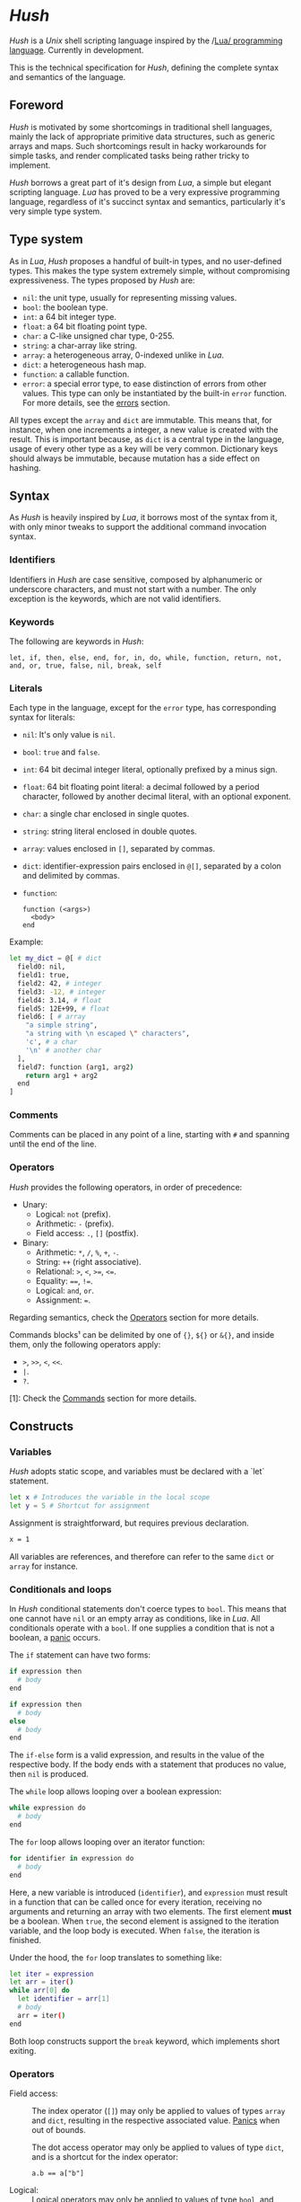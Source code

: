 #+html: <img src="../images/logo.png" alt="Logo" align="right" width="125">

* /Hush/
  /Hush/ is a /Unix/ shell scripting language inspired by the /[[http://www.lua.org/][Lua/ programming
  language]]. Currently in development.

  This is the technical specification for /Hush/, defining the complete syntax and semantics
  of the language.
** Foreword
   /Hush/ is motivated by some shortcomings in traditional shell languages, mainly the lack
   of appropriate primitive data structures, such as generic arrays and maps. Such
   shortcomings result in hacky workarounds for simple tasks, and render complicated tasks
   being rather tricky to implement.

   /Hush/ borrows a great part of it's design from /Lua/, a simple but elegant scripting
   language. /Lua/ has proved to be a very expressive programming language, regardless of
   it's succinct syntax and semantics, particularly it's very simple type system.
** Type system
   As in /Lua/, /Hush/ proposes a handful of built-in types, and no user-defined types. This
   makes the type system extremely simple, without compromising expressiveness. The types
   proposed by /Hush/ are:
   - =nil=: the unit type, usually for representing missing values.
   - =bool=: the boolean type.
   - =int=: a 64 bit integer type.
   - =float=: a 64 bit floating point type.
   - =char=: a C-like unsigned char type, 0-255.
   - =string=: a char-array like string.
   - =array=: a heterogeneous array, 0-indexed unlike in /Lua/.
   - =dict=: a heterogeneous hash map.
   - =function=: a callable function.
   - =error=: a special error type, to ease distinction of errors from other values. This
     type can only be instantiated by the built-in =error= function. For more details, see
     the [[#Errors][errors]] section.

   All types except the ~array~ and ~dict~ are immutable. This means that, for instance, when
   one increments a integer, a new value is created with the result. This is important
   because, as =dict= is a central type in the language, usage of every other type as a
   key will be very common. Dictionary keys should always be immutable, because mutation
   has a side effect on hashing.
** Syntax
   As /Hush/ is heavily inspired by /Lua/, it borrows most of the syntax from it, with only
   minor tweaks to support the additional command invocation syntax.
*** Identifiers
    Identifiers in /Hush/ are case sensitive, composed by alphanumeric or underscore
    characters, and must not start with a number. The only exception is the keywords,
    which are not valid identifiers.
*** Keywords
    The following are keywords in /Hush/:
    : let, if, then, else, end, for, in, do, while, function, return, not, and, or, true, false, nil, break, self
*** Literals
    Each type in the language, except for the =error= type, has corresponding syntax for
    literals:
    - =nil=: It's only value is ~nil~.
    - =bool=: ~true~ and ~false~.
    - =int=: 64 bit decimal integer literal, optionally prefixed by a minus sign.
    - =float=: 64 bit floating point literal: a decimal followed by a period character,
      followed by another decimal literal, with an optional exponent.
    - =char=: a single char enclosed in single quotes.
    - =string=: string literal enclosed in double quotes.
    - =array=: values enclosed in =[]=, separated by commas.
    - =dict=: identifier-expression pairs enclosed in =@[]=, separated by a colon and
      delimited by commas.
    - =function=:
      : function (<args>)
      :   <body>
      : end

    Example:
    #+begin_src bash
      let my_dict = @[ # dict
        field0: nil,
        field1: true,
        field2: 42, # integer
        field3: -12, # integer
        field4: 3.14, # float
        field5: 12E+99, # float
        field6: [ # array
          "a simple string",
          "a string with \n escaped \" characters",
          'c', # a char
          '\n' # another char
        ],
        field7: function (arg1, arg2)
          return arg1 + arg2
        end
      ]
    #+end_src
*** Comments
    Comments can be placed in any point of a line, starting with =#= and spanning until the
    end of the line.
*** Operators
    /Hush/ provides the following operators, in order of precedence:
    - Unary:
      + Logical: =not= (prefix).
      + Arithmetic: =-= (prefix).
      + Field access: =.=, =[]= (postfix).
    - Binary:
      + Arithmetic: =*=, =/=, =%=, =+=, =-=.
      + String: =++= (right associative).
      + Relational: =>=, =<=, =>==, =<==.
      + Equality: ====, =!==.
      + Logical: =and=, =or=.
      + Assignment: ===.

    Regarding semantics, check the [[#Operators-1][Operators]] section for more details.

    Commands blocks¹ can be delimited by one of ={}=, =${}= or =&{}=, and inside them, only the
    following operators apply:
    - =>=, =>>=, =<=, =<<=.
    - =|=.
    - =?=.

    [1]: Check the [[#Commands][Commands]] section for more details.
** Constructs
*** Variables
    /Hush/ adopts static scope, and variables must be declared with a `let` statement.
    #+begin_src bash
      let x # Introduces the variable in the local scope
      let y = 5 # Shortcut for assignment
    #+end_src

    Assignment is straightforward, but requires previous declaration.
    #+begin_src bash
      x = 1
    #+end_src

    All variables are references, and therefore can refer to the same ~dict~ or ~array~ for
    instance.
*** Conditionals and loops
    In /Hush/ conditional statements don't coerce types to =bool=. This means that one cannot
    have =nil= or an empty array as conditions, like in /Lua/. All conditionals operate with a
    =bool=. If one supplies a condition that is not a boolean, a [[#Panics][panic]] occurs.

    The =if= statement can have two forms:
    #+begin_src bash
      if expression then
        # body
      end

      if expression then
        # body
      else
        # body
      end
    #+end_src
    The =if-else= form is a valid expression, and results in the value of the respective
    body. If the body ends with a statement that produces no value, then =nil= is produced.

    The =while= loop allows looping over a boolean expression:
    #+begin_src bash
      while expression do
        # body
      end
    #+end_src

    The =for= loop allows looping over an iterator function:
    #+begin_src bash
      for identifier in expression do
        # body
      end
    #+end_src
    Here, a new variable is introduced (=identifier=), and =expression= must result in a
    function that can be called once for every iteration, receiving no arguments and
    returning an array with two elements. The first element *must* be a boolean. When =true=,
    the second element is assigned to the iteration variable, and the loop body is
    executed. When =false=, the iteration is finished.

    Under the hood, the =for= loop translates to something like:
    #+begin_src bash
      let iter = expression
      let arr = iter()
      while arr[0] do
        let identifier = arr[1]
        # body
        arr = iter()
      end
    #+end_src

    Both loop constructs support the =break= keyword, which implements short exiting.
*** Operators
    - Field access: ::
      The index operator (=[]=) may only be applied to values of types =array= and =dict=,
      resulting in the respective associated value. [[#Panics][Panics]] when out of bounds.

      The dot access operator may only be applied to values of type =dict=, and is a
      shortcut for the index operator:
      : a.b == a["b"]
    - Logical: ::
      Logical operators may only be applied to values of type =bool=, and always result in a
      value of the same type. The =and= and =or= operators implement [[https://en.wikipedia.org/wiki/Short-circuit_evaluation][short circuit]] semantics.
    - Arithmetic: ::
      Arithmetic operators may be applied to numeric values (=int= and =float=). Values of
      type =int= will be automatically converted to =float= when paired with a =float= on a
      binary operator. The integer modulo operator (=%=) is only available for =int=
      values. Integer division by zero will cause a [[#Panics][panic]].
    - String: ::
      The string concatenation operator (=++=) may only be applied to strings, and will
      result in a new string. Note that strings in /Hush/ are immutable.
    - Relational: ::
      Relational operators may only be applied to values of type =int=, =float=, =char= or
      =string=, and always result in a value of type =bool=.
    - Equality: ::
      Equality operators can be applied to values of arbitrary types, and always result in
      a value of type =bool=.
    Providing invalid types for any operator will cause a [[#Panics][panic]].
*** Functions
    In traditional shells, function arguments are always strings, and the return value is
    always an integer (status code). /Hush/ proposes more generic semantics, which are
    typically adopted by general purpose programming languages. Functions should be able
    to accept parameters of arbitrary types, and also be able to return a value of an
    arbitrary type. On the other hand, commands are limited by the operating system to
    accept strings and return a status code. Therefore, when invoking external commands,
    /Hush/ converts the given arguments to strings, and provides the status code as the
    return value.

    In /Hush/, functions:
    - Can have an arbitrary number of parameters, defined by up to two comma-separated
      lists of parameters, delimited by a semicolon. The first list, if any, denotes
      required parameters. The second list, if any, denotes optional parameters. If a
      function is called with missing required arguments, then a [[#Panics][panic]] occurs. Optional
      arguments default to ~nil~.
    - Return only one value, in contrast to /Lua/.
    - Are values, being first class citizens like every other type in the language.
    - As they are values, they have no name. A function declared with a name is actually a
      variable declaration, referring to such function value. Therefore, such variable can
      be reassigned to a different value.
    - Can also capture variables, i.e. they can be closures.
    - Can be recursive. As functions are values, recursive functions are actually closures
      on themselves.
    - Have access to a special variable, ~self~, which is a reference to the function's
      parent, if any. If a function is called directly as ~my_function()~, then ~self~ is
      ~nil~. Otherwise, if it's called as a member of a ~dict~, as in ~my_obj.my_function()~,
      then ~self~ refers to the same value as ~my_obj~.

    Summarizing, here are some examples of functions in /Hush/:
    #+begin_src bash
      # Simple function definition.
      function sum(a, b, c)
        return a + b + c
      end


      # Reassigns the sum variable, which was referring to the previous function.
      sum = function (a, b, c; d) # Here, `d` is an optional argument.
        if d != nil then
          return a + b + c + d
        else
          return a + b + c
        end
      end


      function sum(a)
        return function(b) # Closure!
          return a + b  # Here, `a` is captured from the outer scope.
        end
      end


      # Simple recursive function.
      function factorial(n)
        if n < 2 then
          return 1
        else
          return n * factorial(n - 1)
        end
      end


      # A member function.
      let my_obj = @[
        value: 5,

        method: function()
          if self != nil then
            return self.value
          else
            return 0
          end
        end,
      ]

      my_obj.method() # Returns 5

      let fun = my_obj.method

      fun() # Returns 0
    #+end_src
*** Expressions
    In traditional shells, expressions produce two results that can be manipulated by the
    language: the standard output (/stdin/stderr/), and a status code. The output can be
    captured by the ~$()~ operator, and the status code is immediately available through the
    ~$?~ variable.
**** Commands
     In /Hush/, command blocks are enclosed in ~{}~. Individual commands must end with a
     semicolon, except for the last command in the block. This can be annoying for simple
     commands, but it allows one to split a command across multiple lines interspersed
     with comments, which is currently impossible in /Bash/, for instance.

     #+begin_src bash
       {
         docker create
                --name $container
                -i -a STDIN -a STDOUT -a STDERR # attach all stdio
                -v $pwd:/my/project:ro # mount the source code as a read-only volume
                my-image:latest;


         rsync -av --delete --delete-excluded
                # version control directories:
                --exclude='.git/'
                --exclude='.svn/'
                # build directories:
                --exclude='.stack-work/'
                --exclude='.ccls-cache/'
                --exclude='target/'
                --exclude='bin/'
                --exclude='obj/'
                # don't backup series or torrents:
                --exclude='series/'
                --exclude='torrents/'
                ~/ /mnt/backup 2>1
           | tee rsync.log;


         list-musics
           | xargs --null -- mediainfo --Output='Audio;%Duration%\n' # get duration in milliseconds
           | awk NF # remove empty lines
           | paste -s -d + # join lines with +
           | bc # eval the resulting expression
       }
     #+end_src
***** Results and Errors
      The result of a command invocation and execution is the status code if =0=, or an
      =error= otherwise. The resulting =error= will contain the =status= field in it's
      context. In pipelines, the result is an array of the results of each individual
      command.

      The result of a command block is an array of results, or a single result if there is
      a single command/pipeline.

      By default, if a command or a pipeline produces an =error=, /Hush/ will interrupt the
      execution of the current command block. This behavior is similar to /Bash/'s ~set -e~.
      To prevent this, one can use the =?= operator after a command/pipeline, and /Hush/ will
      proceed even if the result is an =error=.

      Example:
      #+begin_src bash
        let results = {
          # (A)
          cat /etc/shadow ?; # Should error with permission denied, but won't abort the command block.

          # (B) The following pipeline will contain an error, but the command block won't be aborted.
          echo Hello world!
            | cat
            | cat /etc/shadow # Should error with permission denied.
            | cat ?;

          # (C)
          echo Hello world!; # Should succeed, resulting in 0.

          # (D) Should error, aborting the command block.
          echo Hello world!
            | cat /etc/shadow # Should error with permission denied.
            | cat;

          # (E)
          echo Foo Bar; # Won't be executed, because an error has caused the abortion of the command block.
        }

        let result

        # (A): Permission denied.
        result = results[0]
        std.type(result) == "error"
        result.status == 1 # Cat returns 1 when permission denied.

        # (B): Array containing results of each command in the pipeline.
        result = results[1]
        std.type(result) == "array"
        result[0] == 0 # Success.
        result[1] == 0 # Success.
        std.type(result[2]) == "error" # Permission denied.
        result[3] == 0 # Success.

        # (C): Success.
        result = result[2]
        result == 0

        # (D): array containing results of each command in the pipeline.
        result = result[3]
        std.type(result) == "array"
        result[0] == 0 # Success.
        std.type(result[1]) == "error" # Permission denied.
        result[2] == 0 # Success.

        # (E): Due to the previous failure not guarded by the ? operator, the last command in the
        # block didn't get to execute.
        std.length(results) == 4
      #+end_src
***** Command lookup
      If the command name contains a path separator (=/=), /Hush/ will attempt to execute the
      respective file, if any. Otherwise, /Hush/ will look up the command in the following
      order:
      1. Aliases: command aliases defined by the user.
      2. Built-in commands: commands which are not external programs, but are implemented by
         /Hush/, like =cd= and =echo=.
      3. Executables in =$PATH=, respecting the list order

      If there is no such command, or the command cannot be executed, it results in an
      =error=, and /Hush/ outputs the error description to /stderr/.
***** Arguments
      Command arguments are separated by spaces. Backslash-escaped spaces are not
      considered separators, but argument text. Variables can be accessed by prefixing
      their identifier with =$=, or surrounding with =${}=, and are expanded with the following
      rules:
      1. =nil=, =bool=, =char=, =int=, =float=, =string=: converted to string using =tostring()=, passed
         as a *single* argument, regardless of containing spaces, asterisks, and whatnot.
      2. =array=: each element will be converted to a *single* argument, using the first and
         third rules. If the array is empty, no argument is produced. This way, arrays can
         be used to programmatically build lists of command arguments.
      3. =dict=, =function=, =error=: won't be converted, causing a [[#Panics][panic]] instead.
      Attempting to access an undeclared variable results in a [[#Panics][panic]].

      Single quotes delimit literals *without* interpolation, while double quotes allow
      interpolation. Inside double quotes, variables can be accessed with =$= or =${}=, to
      allow consecutive word characters. As an example, all of the following produce a
      single argument to =echo=:
      #+begin_src bash
        let file = "/etc/myconfig"

        {
          echo $file; # /etc/myconfig

          echo '$file'; # $file
          echo '/usr'$file'uration'; # /usr/etc/myconfiguration

          echo "$file"; # /etc/myconfig
          echo "${file}"; # /etc/myconfig
          echo "/usr${file}uration"; # /usr/etc/myconfiguration
        }
      #+end_src

      In /Hush/, there is no such thing as implicitly expanding or globbing the contents of a
      variable.

      /Hush/ performs tree types of expansion for unquoted literal arguments.
      1. *Tilde expansion*:

         Any argument starting with =~/= will have such prefix expanded to =$HOME/=.
      2. *Brace expansion*:

         Arguments containing unescaped brace-enclosed lists will be expanded to an array
         of strings, regardless of existing file paths. The brace syntax allows two forms:
         - ={a,b,,'c'}=: two or more comma-separated strings, which can be empty or
           quoted. One argument will be generated for each string.
         - ={1..10}=: two integers separated by =..=, denoting a sequence. One argument will
           be generated for each element of the sequence.

         Examples:
         - =dir/file{,.jpg,'.png'}= -> =[ "dir/file", "dir/file.jpg", "dir/file.png" ]=
         - =dir/file-{3..1}.txt= -> =[ "dir/file-3.txt", "dir/file-2.txt", "dir/file-1.txt" ]=
      3. *Filename expansion*:

         Arguments containing any of the following patterns, when unescaped, will be
         expanded to an alphabetically sorted array of existing file paths, matched by the
         respective regular expression construct:
         - =*= -> =[^/]*=
         - =?= -> =[^/]=
         - =[= ... =]= -> =[= ... =]=

         Example: =some/*/path*/with/patterns/[1-9].???= will match paths with the following
         regex:
         : some/[^/]*/path[^/]*/with/patterns/[1-9].[^/][^/][^/]

         Hidden files (whose name starts with a dot) *are matched by default*, as opposed to
         /Bash/. Directory references (=.=, =..=) are not matched. Relative paths are expanded
         with a =./= prefix, in order to prevent flag injection vulnerabilities. ¹

      When the expansion results in an array, such array is converted to arguments
      according to the rules described in [[#Commands][Commands]].

      While brace and filename expansion may not be used simultaneously in the same
      argument, tilde expansion can be used with both.

      [1]: As in =chown my-user *=, when there is a file named =--reference=/home/other-user/=.

***** Redirection
      Traditional shells implement multiple operators for redirecting file descriptors. In
      /Bash/, for instance, there are [[https://www.gnu.org/software/bash/manual/html_node/Redirections.html][at least 10 such operators]], which implement quite
      specific behavior. To keep things simple, /Hush/ proposes only four redirection
      operators:
      - ~command < filename~: opens /stdin/ as a reference to the given filename.
      - ~command << string~: opens /stdin/ as a pipe containing the given string.
      - ~command fd> fd2~ or ~command fd> filename~: opens =fd= as a reference to the same file
        of =fd2=, or as a reference to the given filename. =fd= defaults to =1= (/stdout/) when
        omitted. The target file is created if it doesn't exists, or truncated otherwise.
      - ~command fd>> file~: opens =fd= as a reference to the given filename. =fd1= defaults to
        =1= (/stdout/) when omitted. The target file is created if it doesn't exists, or
        appended-to otherwise.

      Literal file descriptors are denoted by a single number, according to the following table:
      | File   | Number |
      |--------+--------|
      | /stdin/  |      0 |
      | /stdout/ |      1 |
      | /stderr/ |      2 |
      If one desires to redirect to a file named "2", quotes must be used:
      #+begin_src bash
        { command > "2" }
      #+end_src

      Filenames may be supplied through variables, but not file descriptors:
      #+begin_src bash
        let var = 2
        { command > $var } # Redirects to a file named "2"
      #+end_src

      Contrary to traditional shells, redirection operators must be placed after all of
      the supplied arguments for a command. This aims to assure that no redirection can go
      unnoticed when there are many arguments. The redirection operator has higher
      precedence than the [[#Piping][pipe]] operator.

      If any of the I/O operations regarding redirections fails, the target command is not
      executed, and an =error= is produced.
***** Piping
      Commands can be chained into pipelines using the =|= operator, which connects the left
      hand side's =stdout= to the right hand side's =stdin= using a unix [[https://pubs.opengroup.org/onlinepubs/009604499/functions/pipe.html][pipe]]. While the =|=
      operator is left associative, all commands in a pipeline are executed concurrently.
      /Hush/ awaits all processes to finish, producing an array with the result of all
      commands in the pipeline.

      Here are some insightful examples of such behavior:
      - The following pipeline:
        #+begin_src bash
          { ps aux | cat | cat | cat | grep 'cat' }
        #+end_src
        May output something like:
        #+begin_example
          91632  0.0  0.0   5492   676 pts/3    S+   19:03   0:00 cat
          91633  0.0  0.0   5492   680 pts/3    S+   19:03   0:00 cat
          91634  0.0  0.0   5492   684 pts/3    S+   19:03   0:00 cat
          91635  0.0  0.0   6396  2316 pts/3    S+   19:03   0:00 grep cat
        #+end_example
        Which indicates that all =cat= programs were already running when =ps= fetched the
        process list.
      - The following command outputs an infinite stream of zeroes:
        #+begin_src bash
          { cat /dev/zero | tr '\0' '0' }
        #+end_src
        But when piped to the =head= command, all involved programs terminate:
        #+begin_src bash
          { cat /dev/zero | tr '\0' '0' | head -c 20 }
        #+end_src
        Because when =head= closes it's side of the pipe, attempts to write from the other
        programs result in =SIGPIPE=.

      If any of the I/O operations regarding the pipes fails, none of the target command
      are executed, and an =error= is produced instead.
***** Capturing output
      The capture operator (~${}~ in /Hush/) adopts more flexible semantics than those of
      traditional shells. Instead of resulting in the command's /stdout/, the result is a
      ~dict~ containing three fields: a =string= for /stdout/, a =string= for /stderr/, and the
      result status. This enables accessing both /stdout/ and /stderr/ separately, as well as
      the result status, all with value semantics. If one cares only about the /stdout/ for
      instance, direct access can be used, without requiring any intermediate variables:
      #+begin_src bash
        ${date --iso-8061}.stdout
      #+end_src

      To pass the output as arguments to other commands, one needs intermediate variables,
      as opposed to traditional shells.

      /Bash/:
      #+begin_src bash
        tee $(date --iso-8601)
      #+end_src

      /Hush/:
      #+begin_src bash
        let date = ${date --iso-8601}.stdout
        { tee $date }
      #+end_src

      If any of the I/O operations regarding capturing fails, the target command is not
      executed, and an =error= is produced.
***** Asynchronous commands
      Shells like /Ksh/, /Zsh/ and /Bash/ support asynchronous commands through the =coproc=
      keyword and the =&= operator, also providing the =wait= built-in for joining such
      co-processes. In such shells, the /pid/ of a asynchronous command is immediately
      available through the =$!= variable.

      Bash:
      #+begin_src bash
        # Array variable to capture the pids of all spawned tasks
        declare -a pids

        one long running command &
        pids+=($!)

        another long running command &
        pids+=($!)

        yet another long running command &
        pids+=($!)

        # Give jobs some time to complete
        sleep 2000

        status=0

        for pid in ${pids[@]}; do
          if ps -p $pid > /dev/null; then
            # Job is stil running, abort...
            kill $pid
            status=1
          else
            # Job finished, check if succeeded:
            if ! wait $pid; then
              status=$?
            fi
          fi
        done

        exit $status
      #+end_src

      /Hush/ proposes a different approach, allowing one to launch a command block
      asynchronously, and have immediate access to the operations regarding such job. When
      a command block is delimited with the =&{}= operator, the block is executed
      asynchronously, and the resulting value of the expression is a =dict= with a set of
      values and functions to operate on the job:
      - ~pid~: the job's =pid=. You are unlikely to need this field in practice.
      - ~running()~: returns a =bool= indicating whether the job is still running.
      - ~abort()~: aborts the job, killing any child processes.
      - ~join()~: like /Bash/'s =wait=, blocks until the job is finished, and returns the
        command block result.

      Hush:
      #+begin_src bash
        # Array variable to capture the pids of all spawned tasks
        let jobs = []

        let job = &{ one long running command }
        jobs.push(job)

        job = &{ another long running command }
        jobs.push(job)

        job = &{ yet another long running command }
        jobs.push(job)

        # Give jobs some time to complete
        std.sleep(2000)

        let status = 0

        for job in std.iter(jobs) do
          if job.running() then
            # Job is still running, abort...
            job.abort()
            status = 1
          else
            # Job finished, check if succeeded:
            let job_result = job.join()
            if std.type(job_result) == "error" then
              std.print("Failed to execute job:")
              std.print(job_result)
            end
          end
        end
      #+end_src
**** Function calls
     Functions in /Hush/ can be called using the ~()~ operator. Like in the function
     declaration, the function call operator receives required and optional arguments,
     using the exact same syntax.
***** Redirection, capturing, piping and asynchronous execution
      In /Hush/, there is currently no way of capturing, piping or redirecting the output of
      shell functions. This is due to the fact that pipes in particular have concurrent
      semantics, i.e., each component (command or function) in the pipeline runs
      concurrently. This would be problematic for /Hush/ functions because they can reference
      outer variables through parameters and closures, and consequently mutate their
      values. Therefore, two functions in a pipeline could access the same variable
      concurrently, potentially causing a data race.

      There are plans to include such features in the future, by the means of cloning all
      parameters and closures to piped and asynchronous functions, therefore inhibiting
      data races. But this has to be more carefully designed before we can settle for
      anything.
** Errors
   /Hush/ provides two mechanisms for errors. The =error= type allows one to construct and
   manipulate *recoverable* errors, which can be detected and handled. Panics, on the other
   hand, are *irrecoverable* errors, which result in abortion of the current script
   execution.
*** Recoverable errors
    /Hush/ provides the =error= built-in function to construct values of the =error= type. This
    mechanism should be used for reporting and handling errors. Command blocks and
    built-in functions will report errors by returning values of such type, instead of the
    expected return value.
    #+begin_src bash
      let result = std.cd("/non-existing/directory")

      if std.type(result) == "error" then
         std.print("Failed to change directory:")
         std.print(result)
      end
    #+end_src

    The =error= built-in will produce an =error= providing:
    - A message, supplied by the caller.
    - An optional context, supplied by the caller. Useful for attaching related data.
    - An automatically generated backtrace.

    Examples of recoverable errors:
    - =file not found=
    - =permission error=
    - =invalid format=
    - =command not found=
    - =command returned non-zero exit status=
*** Panics
    Panics are *irrecoverable* errors, due to invalid program logic. When a panic occurs,
    /Hush/ halts the current script execution, and prints an error description message along
    with a stack trace to /stderr/.

    Examples of errors that cause a panic:
    - =syntax error=
    - =integer division by zero=
    - =index out of bounds=
    - =attempt to call a value that is not a function=
    - =missing mandatory arguments=
** Built-ins
   /Hush/ provides built-in functions for common tasks, and built-in commands for tasks that
   cannot be performed by external commands.
*** Functions
    /Hush/ provides a top-level =dict= named =std=, which contains all built-in functions:
    - =cd(dir)= ::
      If =dir= is a =string=, attempts to change the shell's current working directory,
      returning an error on failure. [[#Panics][Panics]] otherwise. This functionality is also
      available through the =cd= [[#Commands-1][command]].
    - =error(description; context)= ::
      Returns a value of type =error=, containing the given description, a backtrace, and
      the optional context. If =description= is not a =string=, or =context= is not =nil= or a
      =dict=, then a [[#Panics][panic]] occurs.
    - =exit(status)= ::
      If =status= is an =int=, exits the shell, returning the given status to the operating
      system. [[#Panics][Panics]] otherwise.
    - ~glob(value)~ ::
      If =value= is a string, performs path expansion, producing a possibly empty array of
      strings. [[#Panics][Panics]] otherwise.
    - ~iter(value)~ ::
      If =value= is a =string=, =array= or =dict=, returns a function that iterates through it's
      elements. [[#Panics][Panics]] otherwise. See the [[#Conditionals-and-loops][Conditionals and loops]] section for more details
      on iterator functions.
    - ~length(value)~ ::
      If =value= is a =string=, =array= or =dict=, returns the number of elements. [[#Panics][Panics]]
      otherwise.
    - ~print(; value)~ ::
      If =value= is not =nil=, converts it to string using =tostring=, then writes to =stdout=,
      followed by a line break. Prints an empty string otherwise.
    - =sleep(milliseconds)= ::
      If =milliseconds= is an =int=, sleeps for the given duration. [[#Panics][Panics]] otherwise.
    - ~tostring(value)~ ::
      Converts =value= to string, using the following rules:
      + =nil=, =bool=, =char=, =int=, =float=, =string=: traditional representation, without quotes.
      + =function=: returns "<function>".
      + =array=, =dict=: recursively dump the inner values, delimited with the respective
        literal syntax.
      + =error=: formats the error description message, along with the context if any.
    - =type(value)= ::
      Returns a string describing the type of =value=.
      #+begin_src bash
        let val = "this is a string"
        std.type(val) == "string" # true
      #+end_src

    Attempts to change the values of the =std= =dict= result in undefined behavior.
*** Commands
    /Hush/ provides only a handful built-in commands, which provide functionality that is
    impossible to be implemented by external programs:
    - =alias= ::
      Creates an alias, to take part in [[#Command-lookup][command lookup]]. The first argument is the alias
      name, and the following arguments are the aliased command and arguments. The alias
      name cannot contain a path separator (=/=). Example:
      #+begin_src bash
        { alias ll ls --color=auto -lh --time-style long-iso --group-directories-first }
      #+end_src
    - =cd= ::
      The first and only argument is the directory to be accessed. If the directory does
      not exists, or cannot be accessed, =cd= prints an error description to /stderr/, and
      returns =1=. Example:
      #+begin_src bash
        { cd /home/my-username/ }
      #+end_src

    Note that both the =alias= and =cd= built-ins perform side-effects in the shell's
    execution context, and therefore cannot be used in concurrent constructs, such as
    [[#Piping][piping]] and [[#Asynchronous-commands][asynchronous commands]]. They also can't take part in [[#Redirection][redirection]] and
    [[#Capturing-output][capturing]]. Attempts to use built-in commands with any of these constructs will result
    in a [[#Panics][panic]].
** Object model
   /Hush/ mainly focuses on functional programming, but also supports some sort of object
   oriented programming. While /Lua/ proposes the /metatable/ mechanism to add sophisticated
   dynamics to /tables/, /Hush/ adopts simpler semantics, having /dicts/ as plain key-value
   stores.

   Functions can act as methods by using the ~self~ operator, as described
   previously. Objects can be defined as /dicts/ with member functions, which can be defined
   by a constructor function.

   Hush:
   #+begin_src bash
     function MyCounter(initial_value) # MyCounter is a function that represents a Class.
       let increment = function()
         self._value += 1
       end

       let get = function()
         return self._value
       end

       return @[
         _value: initial_value, # Public field.
         # These methods could be implemented here as well.
         # Remember, functions are nothing but values.
         increment: increment, # Method
         get: get,             # Method
       ]
     end


     let counter = MyCounter(0)
     counter.increment()
     counter.increment()
     counter.get() # Returns 2


     function StepCounter(initial_value, step)
       # This function captures the `step` variable, which acts as a private field.
       let increment = function()
         self._value += step
       end

       let print = function()
         std.print(self.get())
       end

       let counter = MyCounter(initial_value) # Inheritance
       counter.print = print # Additional method
       counter.increment = increment # Method overriding
       return counter
     end


     let counter = StepCounter(0, 2)
     counter.increment()
     counter.increment()
     counter.print() # Prints 4
   #+end_src
